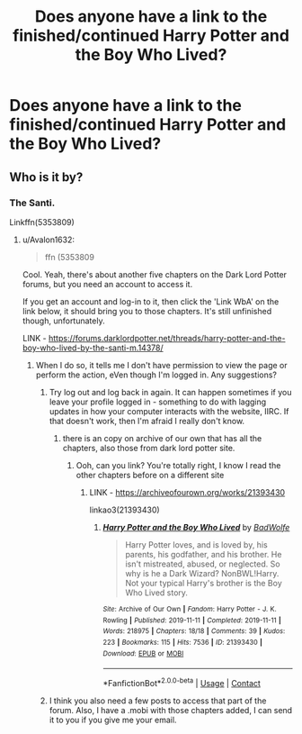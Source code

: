 #+TITLE: Does anyone have a link to the finished/continued Harry Potter and the Boy Who Lived?

* Does anyone have a link to the finished/continued Harry Potter and the Boy Who Lived?
:PROPERTIES:
:Author: MyCork
:Score: 4
:DateUnix: 1610129384.0
:DateShort: 2021-Jan-08
:FlairText: What's That Fic?
:END:

** Who is it by?
:PROPERTIES:
:Author: Avalon1632
:Score: 1
:DateUnix: 1610129897.0
:DateShort: 2021-Jan-08
:END:

*** The Santi.

Linkffn(5353809)
:PROPERTIES:
:Author: MyCork
:Score: 2
:DateUnix: 1610133881.0
:DateShort: 2021-Jan-08
:END:

**** u/Avalon1632:
#+begin_quote
  ffn (5353809
#+end_quote

Cool. Yeah, there's about another five chapters on the Dark Lord Potter forums, but you need an account to access it.

If you get an account and log-in to it, then click the 'Link WbA' on the link below, it should bring you to those chapters. It's still unfinished though, unfortunately.

LINK - [[https://forums.darklordpotter.net/threads/harry-potter-and-the-boy-who-lived-by-the-santi-m.14378/]]
:PROPERTIES:
:Author: Avalon1632
:Score: 1
:DateUnix: 1610134833.0
:DateShort: 2021-Jan-08
:END:

***** When I do so, it tells me I don't have permission to view the page or perform the action, eVen though I'm logged in. Any suggestions?
:PROPERTIES:
:Author: MyCork
:Score: 1
:DateUnix: 1610139454.0
:DateShort: 2021-Jan-09
:END:

****** Try log out and log back in again. It can happen sometimes if you leave your profile logged in - something to do with lagging updates in how your computer interacts with the website, IIRC. If that doesn't work, then I'm afraid I really don't know.
:PROPERTIES:
:Author: Avalon1632
:Score: 1
:DateUnix: 1610143527.0
:DateShort: 2021-Jan-09
:END:

******* there is an copy on archive of our own that has all the chapters, also those from dark lord potter site.
:PROPERTIES:
:Author: Nic0_Blast
:Score: 2
:DateUnix: 1610143993.0
:DateShort: 2021-Jan-09
:END:

******** Ooh, can you link? You're totally right, I know I read the other chapters before on a different site
:PROPERTIES:
:Author: hydrogenbomb94
:Score: 1
:DateUnix: 1610157207.0
:DateShort: 2021-Jan-09
:END:

********* LINK - [[https://archiveofourown.org/works/21393430]]

linkao3(21393430)
:PROPERTIES:
:Author: Avalon1632
:Score: 1
:DateUnix: 1610189577.0
:DateShort: 2021-Jan-09
:END:

********** [[https://archiveofourown.org/works/21393430][*/Harry Potter and the Boy Who Lived/*]] by [[https://www.archiveofourown.org/users/BadWolfe/pseuds/BadWolfe][/BadWolfe/]]

#+begin_quote
  Harry Potter loves, and is loved by, his parents, his godfather, and his brother. He isn't mistreated, abused, or neglected. So why is he a Dark Wizard? NonBWL!Harry. Not your typical Harry's brother is the Boy Who Lived story.
#+end_quote

^{/Site/:} ^{Archive} ^{of} ^{Our} ^{Own} ^{*|*} ^{/Fandom/:} ^{Harry} ^{Potter} ^{-} ^{J.} ^{K.} ^{Rowling} ^{*|*} ^{/Published/:} ^{2019-11-11} ^{*|*} ^{/Completed/:} ^{2019-11-11} ^{*|*} ^{/Words/:} ^{218975} ^{*|*} ^{/Chapters/:} ^{18/18} ^{*|*} ^{/Comments/:} ^{39} ^{*|*} ^{/Kudos/:} ^{223} ^{*|*} ^{/Bookmarks/:} ^{115} ^{*|*} ^{/Hits/:} ^{7536} ^{*|*} ^{/ID/:} ^{21393430} ^{*|*} ^{/Download/:} ^{[[https://archiveofourown.org/downloads/21393430/Harry%20Potter%20and%20the%20Boy.epub?updated_at=1605308772][EPUB]]} ^{or} ^{[[https://archiveofourown.org/downloads/21393430/Harry%20Potter%20and%20the%20Boy.mobi?updated_at=1605308772][MOBI]]}

--------------

*FanfictionBot*^{2.0.0-beta} | [[https://github.com/FanfictionBot/reddit-ffn-bot/wiki/Usage][Usage]] | [[https://www.reddit.com/message/compose?to=tusing][Contact]]
:PROPERTIES:
:Author: FanfictionBot
:Score: 1
:DateUnix: 1610189610.0
:DateShort: 2021-Jan-09
:END:


****** I think you also need a few posts to access that part of the forum. Also, I have a .mobi with those chapters added, I can send it to you if you give me your email.
:PROPERTIES:
:Author: Yumehayla
:Score: 1
:DateUnix: 1610144050.0
:DateShort: 2021-Jan-09
:END:
